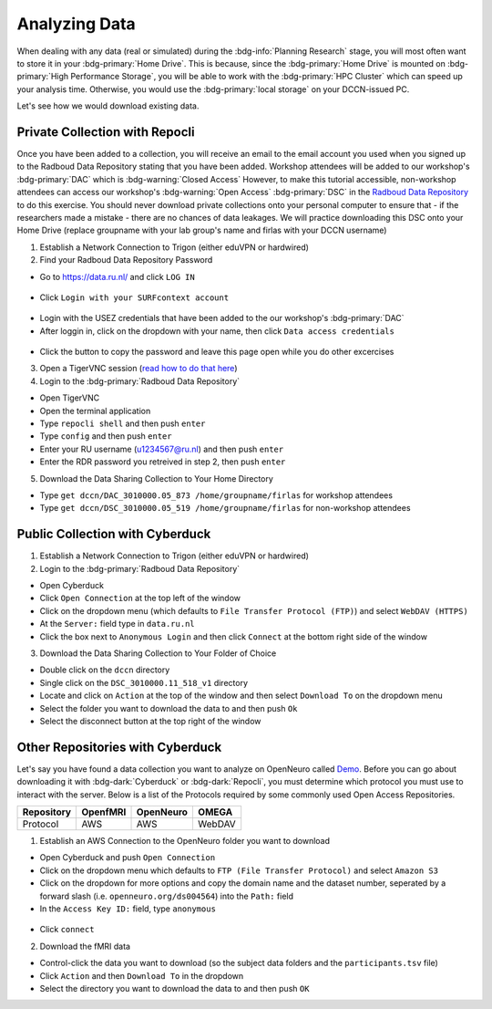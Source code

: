 Analyzing Data
********

When dealing with any data (real or simulated) during the :bdg-info:`Planning Research` stage, you will most often want to store it in your :bdg-primary:`Home Drive`. 
This is because, since the :bdg-primary:`Home Drive` is mounted on :bdg-primary:`High Performance Storage`, you will be able to work with the :bdg-primary:`HPC Cluster` which can speed up your analysis time. 
Otherwise, you would use the :bdg-primary:`local storage` on your DCCN-issued PC. 

Let's see how we would download existing data.

Private Collection with Repocli
==========

.. _Radboud Data Repository: https://data.ru.nl/collections/di/dccn/DSC_3010000.05_519
.. _read how to do that here: https://intranet.donders.ru.nl/index.php?id=vnc00&no_cache=1&sword_list%5B%5D=tigerVNC

Once you have been added to a collection, you will receive an email to the email account you used when you signed up to the Radboud Data Repository stating that you have been added. 
Workshop attendees will be added to our workshop's :bdg-primary:`DAC` which is :bdg-warning:`Closed Access`
However, to make this tutorial accessible, non-workshop attendees can access our workshop's :bdg-warning:`Open Access` :bdg-primary:`DSC` in the `Radboud Data Repository`_ to do this exercise. 
You should never download private collections onto your personal computer to ensure that - if the researchers made a mistake - there are no chances of data leakages. 
We will practice downloading this DSC onto your Home Drive (replace groupname with your lab group's name and firlas with your DCCN username)

1. Establish a Network Connection to Trigon (either eduVPN or hardwired)

2. Find your Radboud Data Repository Password

* Go to https://data.ru.nl/ and click ``LOG IN``

.. figure:: RDR_login.png
    :figwidth: 50%
    :align: center

* Click ``Login with your SURFcontext account`` 

.. figure:: RDR_login2.png
    :figwidth: 50%
    :align: center

* Login with the USEZ credentials that have been added to the our workshop's :bdg-primary:`DAC`
* After loggin in, click on the dropdown with your name, then click ``Data access credentials``

.. figure:: RDR_access.png
    :figwidth: 50%
    :align: center

* Click the button to copy the password and leave this page open while you do other excercises

3. Open a TigerVNC session (`read how to do that here`_)

4. Login to the :bdg-primary:`Radboud Data Repository`

* Open TigerVNC
* Open the terminal application
* Type ``repocli shell`` and then push ``enter``
* Type ``config`` and then push ``enter``
* Enter your RU username (u1234567@ru.nl) and then push ``enter``
* Enter the RDR password you retreived in step 2, then push ``enter``

5. Download the Data Sharing Collection to Your Home Directory

* Type ``get dccn/DAC_3010000.05_873 /home/groupname/firlas`` for workshop attendees
* Type ``get dccn/DSC_3010000.05_519 /home/groupname/firlas`` for non-workshop attendees

Public Collection with Cyberduck
==========

1. Establish a Network Connection to Trigon (either eduVPN or hardwired)

2. Login to the :bdg-primary:`Radboud Data Repository`

* Open Cyberduck
* Click ``Open Connection`` at the top left of the window
* Click on the dropdown menu (which defaults to ``File Transfer Protocol (FTP)``) and select ``WebDAV (HTTPS)`` 
* At the ``Server:`` field type in ``data.ru.nl``
* Click the box next to ``Anonymous Login`` and then click ``Connect`` at the bottom right side of the window

3. Download the Data Sharing Collection to Your Folder of Choice

* Double click on the ``dccn`` directory 
* Single click on the ``DSC_3010000.11_518_v1`` directory 
* Locate and click on ``Action`` at the top of the window and then select ``Download To`` on the dropdown menu
* Select the folder you want to download the data to and then push ``Ok``
* Select the disconnect button at the top right of the window

Other Repositories with Cyberduck
==========

.. _Demo: https://openneuro.org/datasets/ds004564/versions/1.0.1
Let's say you have found a data collection you want to analyze on OpenNeuro called `Demo`_. 
Before you can go about downloading it with :bdg-dark:`Cyberduck` or :bdg-dark:`Repocli`, you must determine which protocol you must use to interact with the server. 
Below is a list of the Protocols required by some commonly used Open Access Repositories. 

.. table::
   :widths: auto

   +------------+----------+-----------+--------+
   | Repository | OpenfMRI | OpenNeuro | OMEGA  | 
   +============+==========+===========+========+
   | Protocol   | AWS      | AWS       | WebDAV |
   +------------+----------+-----------+--------+

1. Establish an AWS Connection to the OpenNeuro folder you want to download

* Open Cyberduck and push ``Open Connection``
* Click on the dropdown menu which defaults to ``FTP (File Transfer Protocol)`` and select ``Amazon S3``
* Click on the dropdown for more options and copy the domain name and the dataset number, seperated by a forward slash (i.e. ``openneuro.org/ds004564``) into the ``Path:`` field
* In the ``Access Key ID:`` field, type ``anonymous``

.. figure:: Cyberduck_AWS.png
    :figwidth: 50%
    :align: center

* Click ``connect``

2. Download the fMRI data

* Control-click the data you want to download (so the subject data folders and the ``participants.tsv`` file)
* Click ``Action`` and then ``Download To`` in the dropdown
* Select the directory you want to download the data to and then push ``OK``